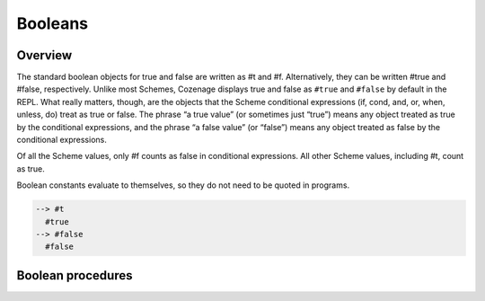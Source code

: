 Booleans
========

Overview
--------

The standard boolean objects for true and false are written as #t and #f. Alternatively, they can be
written #true and #false, respectively. Unlike most Schemes, Cozenage displays true and false as
``#true`` and ``#false`` by default in the REPL. What really matters, though, are the objects that
the Scheme conditional expressions (if, cond, and, or, when, unless, do) treat as true or false. The
phrase “a true value” (or sometimes just “true”) means any object treated as true by the conditional
expressions, and the phrase “a false value” (or “false”) means any object treated as false by the
conditional expressions.

Of all the Scheme values, only #f counts as false in conditional expressions. All other Scheme
values, including #t, count as true.

Boolean constants evaluate to themselves, so they do not need to be quoted in programs.

.. code-block:: scheme

    --> #t
      #true
    --> #false
      #false

Boolean procedures
------------------

.. _proc:not:

.. function:: (not obj)

   The not procedure returns ``#true`` if *obj* is false, and returns ``#false`` otherwise.

   :param obj: The object to test.
   :type obj1: any
   :return: #true or #false.
   :rtype: boolean

   **Example:**

   .. code-block:: scheme

      --> (not #t)
        #false
      --> (not 3)
        #false
      -> (not (list 3))
        #false
      --> (not #f)
        #true
      --> (not '())
        #false
      --> (not (list))
        #false
      --> (not 'nil)
        #false
